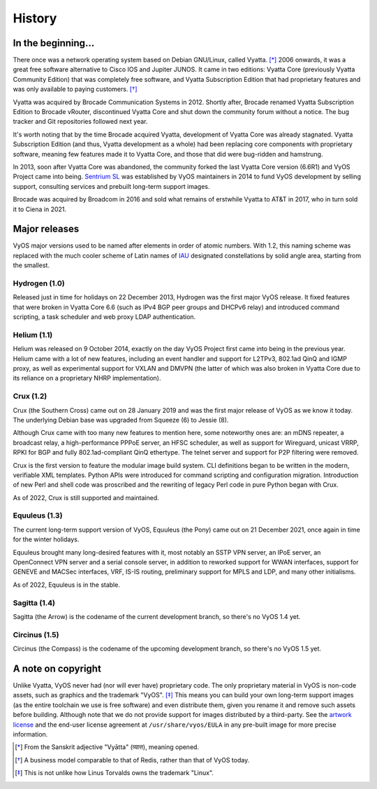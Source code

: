 .. _history:

#######
History
#######

In the beginning...
===================

There once was a network operating system based on Debian GNU/Linux,
called Vyatta. [*]_ 2006 onwards, it was a great free software
alternative to Cisco IOS and Jupiter JUNOS. It came in two editions:
Vyatta Core (previously Vyatta Community Edition) that was completely
free software, and Vyatta Subscription Edition that had proprietary
features and was only available to paying customers. [*]_

Vyatta was acquired by Brocade Communication Systems in 2012. Shortly
after, Brocade renamed Vyatta Subscription Edition to Brocade vRouter,
discontinued Vyatta Core and shut down the community forum without a
notice. The bug tracker and Git repositories followed next year.

It's worth noting that by the time Brocade acquired Vyatta,
development of Vyatta Core was already stagnated. Vyatta Subscription
Edition (and thus, Vyatta development as a whole) had been replacing
core components with proprietary software, meaning few features made
it to Vyatta Core, and those that did were bug-ridden and hamstrung.

In 2013, soon after Vyatta Core was abandoned, the community forked
the last Vyatta Core version (6.6R1) and VyOS Project came into being.
`Sentrium SL <https://blog.vyos.io/sentrium-what-sentrium>`_ was
established by VyOS maintainers in 2014 to fund VyOS development by
selling support, consulting services and prebuilt long-term support
images.

Brocade was acquired by Broadcom in 2016 and sold what remains of
erstwhile Vyatta to AT&T in 2017, who in turn sold it to Ciena in 2021.


Major releases
==============

VyOS major versions used to be named after elements in order of atomic
numbers. With 1.2, this naming scheme was replaced with the much
cooler scheme of Latin names of `IAU
<https://en.wikipedia.org/wiki/IAU_designated_constellations_by_area>`_
designated constellations by solid angle area, starting from the smallest.

Hydrogen (1.0)
--------------

Released just in time for holidays on 22 December 2013, Hydrogen was
the first major VyOS release. It fixed features that were broken in
Vyatta Core 6.6 (such as IPv4 BGP peer groups and DHCPv6 relay) and
introduced command scripting, a task scheduler and web proxy LDAP
authentication.

Helium (1.1)
------------

Helium was released on 9 October 2014, exactly on the day VyOS Project
first came into being in the previous year. Helium came with a lot of
new features, including an event handler and support for L2TPv3,
802.1ad QinQ and IGMP proxy, as well as experimental support for VXLAN
and DMVPN (the latter of which was also broken in Vyatta Core due to
its reliance on a proprietary NHRP implementation).

Crux (1.2)
----------

Crux (the Southern Cross) came out on 28 January 2019 and was the
first major release of VyOS as we know it today. The underlying
Debian base was upgraded from Squeeze (6) to Jessie (8).

Although Crux came with too many new features to mention here, some
noteworthy ones are: an mDNS repeater, a broadcast relay,
a high-performance PPPoE server, an HFSC scheduler, as well as support
for Wireguard, unicast VRRP, RPKI for BGP and fully 802.1ad-compliant
QinQ ethertype. The telnet server and support for P2P filtering were
removed.

Crux is the first version to feature the modular image build system.
CLI definitions began to be written in the modern, verifiable XML
templates. Python APIs were introduced for command scripting and
configuration migration. Introduction of new Perl and shell code was
proscribed and the rewriting of legacy Perl code in pure Python began
with Crux.

As of 2022, Crux is still supported and maintained.

Equuleus (1.3)
--------------

The current long-term support version of VyOS, Equuleus (the Pony)
came out on 21 December 2021, once again in time for the winter
holidays.

Equuleus brought many long-desired features with it, most notably
an SSTP VPN server, an IPoE server, an OpenConnect VPN server and
a serial console server, in addition to reworked support for WWAN
interfaces, support for GENEVE and MACSec interfaces, VRF, IS-IS
routing, preliminary support for MPLS and LDP, and many other
initialisms.

As of 2022, Equuleus is in the stable.

Sagitta (1.4)
-------------

Sagitta (the Arrow) is the codename of the current development
branch, so there's no VyOS 1.4 yet.

Circinus (1.5)
--------------

Circinus (the Compass) is the codename of the upcoming development
branch, so there's no VyOS 1.5 yet.

A note on copyright
===================

Unlike Vyatta, VyOS never had (nor will ever have) proprietary code.
The only proprietary material in VyOS is non-code assets, such as
graphics and the trademark "VyOS". [*]_ This means you can build your
own long-term support images (as the entire toolchain we use is free
software) and even distribute them, given you rename it and remove
such assets before building. Although note that we do not provide
support for images distributed by a third-party. See the
`artwork license <https://github.com/vyos/vyos-build/blob/current/LICENSE.artwork>`_
and the end-user license agreement at ``/usr/share/vyos/EULA`` in
any pre-built image for more precise information.


.. [*] From the Sanskrit adjective "Vyātta" (व्यात्त), meaning opened.
.. [*] A business model comparable to that of Redis, rather than that
       of VyOS today.
.. [*] This is not unlike how Linus Torvalds owns the trademark "Linux".
